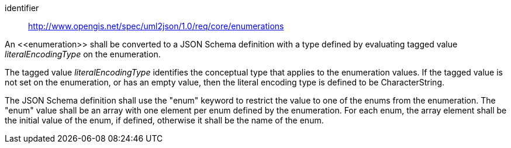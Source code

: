 [requirement]
====
[%metadata]
identifier:: http://www.opengis.net/spec/uml2json/1.0/req/core/enumerations

[.component,class=part]
--
An \<<enumeration>> shall be converted to a JSON Schema definition with a type defined by evaluating tagged value _literalEncodingType_ on the enumeration.

The tagged value _literalEncodingType_ identifies the conceptual type that applies to the enumeration values. If the tagged value is not set on the enumeration, or has an empty value, then the literal encoding type is defined to be CharacterString.
--

[.component,class=part]
--
The JSON Schema definition shall use the "enum" keyword to restrict the value to one of the enums from the enumeration. The "enum" value shall be an array with one element per enum defined by the enumeration. For each enum, the array element shall be the initial value of the enum, if defined, otherwise it shall be the name of the enum.
--

====
